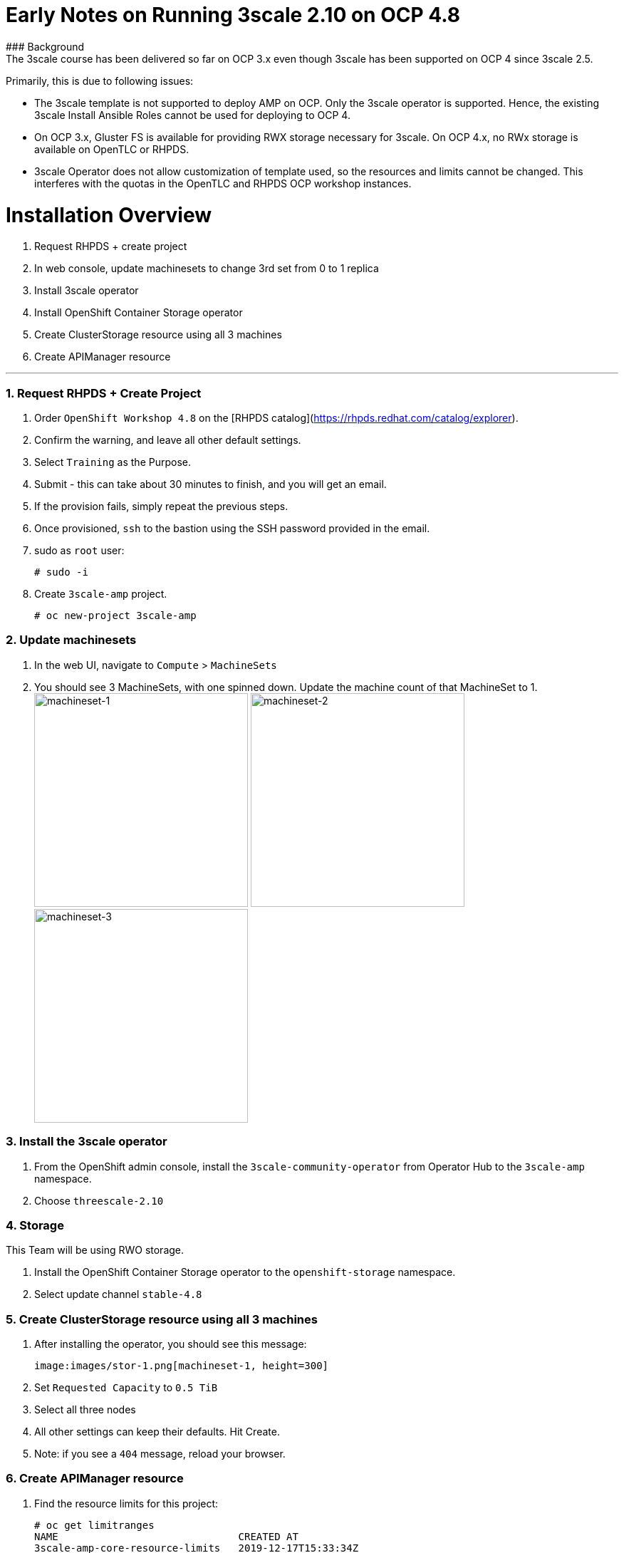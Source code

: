 # Early Notes on Running 3scale 2.10 on OCP 4.8
### Background
The 3scale course has been delivered so far on OCP 3.x even though 3scale has been supported on OCP 4 since 3scale 2.5.

Primarily, this is due to following issues:

- The 3scale template is not supported to deploy AMP on OCP. Only the 3scale operator is supported. Hence, the existing 3scale Install Ansible Roles cannot be used for deploying to OCP 4.
- On OCP 3.x, Gluster FS is available for providing RWX storage necessary for 3scale. On OCP 4.x, no RWx storage is available on OpenTLC or RHPDS.
- 3scale Operator does not allow customization of template used, so the resources and limits cannot be changed. This interferes with the quotas in the OpenTLC and RHPDS OCP workshop instances.

# Installation Overview
1. Request RHPDS + create project
2. In web console, update machinesets to change 3rd set from 0 to 1 replica
3. Install 3scale operator
4. Install OpenShift Container Storage operator
5. Create ClusterStorage resource using all 3 machines
6. Create APIManager resource

'''

### 1. Request RHPDS + Create Project
1. Order `OpenShift Workshop 4.8` on the [RHPDS catalog](https://rhpds.redhat.com/catalog/explorer).
2. Confirm the warning, and leave all other default settings.
3. Select `Training` as the Purpose.
4. Submit - this can take about 30 minutes to finish, and you will get an email. 
5. If the provision fails, simply repeat the previous steps.
6. Once provisioned, `ssh` to the bastion using the SSH password provided in the email.
7. sudo as `root` user:

    # sudo -i

8. Create `3scale-amp` project.
    
    # oc new-project 3scale-amp
    
### 2. Update machinesets
1. In the web UI, navigate to `Compute` > `MachineSets`
2. You should see 3 MachineSets, with one spinned down. Update the machine count of that MachineSet to 1.
 image:images/ms-1.png[machineset-1, height=300]
 image:images/ms-2.png[machineset-2, height=300]
 image:images/ms-3.png[machineset-3, height=300]
    
### 3. Install the 3scale operator
1. From the OpenShift admin console, install the `3scale-community-operator` from Operator Hub to the `3scale-amp` namespace.
2. Choose `threescale-2.10`

### 4. Storage
This Team will be using RWO storage.

1. Install the OpenShift Container Storage operator to the `openshift-storage` namespace.
2. Select update channel `stable-4.8`

### 5. Create ClusterStorage resource using all 3 machines
1. After installing the operator, you should see this message:

  image:images/stor-1.png[machineset-1, height=300]
  
2. Set `Requested Capacity` to `0.5 TiB`
3. Select all three nodes
4. All other settings can keep their defaults. Hit Create.
5. Note: if you see a `404` message, reload your browser.

### 6. Create APIManager resource
1. Find the resource limits for this project:

    # oc get limitranges
    NAME                              CREATED AT
    3scale-amp-core-resource-limits   2019-12-17T15:33:34Z
    
10. Edit the resource limit `3scale-amp-core-resource-limits` to change the resource limits as follows. The limit for memory as changed here to 32 GB to ensure the `redis-* pod`s of 3scale are deployed. This is only the max limit and does not affect the requested resources.
    
    # oc edit limitranges
    
    [...]
    spec:
      limits:
      - default:
          cpu: 500m
          memory: 1536Mi
        defaultRequest:
          cpu: 50m
          memory: 256Mi
        max:
          cpu: "2"
          memory: 32Gi
        type: Container
      - max:
          cpu: "2"
          memory: 32Gi
        type: Pod

14. Create the `smtp.yml` configmap to configure SMTP access:

    # vim smtp.yml
    
    kind: ConfigMap
    apiVersion: v1
    metadata:
      name: smtp
      labels:
        app: 3scale-api-management
        threescale_component: system
        threescale_component_element: smtp
    data:
      address: 'smtp.gmail.com'
      authentication: 'login'
      domain: 'redhat.com'
      openssl.verify.mode: 'false'
      password: '<< your password>>'
      port: '587'
      username: '<< your userid>>'

15. Add the configmap to `3scale-amp` namespace:

    # oc create -f smtp.yml

19. Wait for 10 mins for all the 3scale pods to be ready.
20. Login to the Master URL and the `3scale-admin` tenant.
21. Verify that you can open the Developer Portal and the Content is loaded correctly.

## Next Steps
`TODO:` In the next section, we will explore creating the tenants using operator.

## Ansible
`TODO:` Use an ansible role to deploy `3scale-operator` and manage installation of AMP and tenants.

8500
